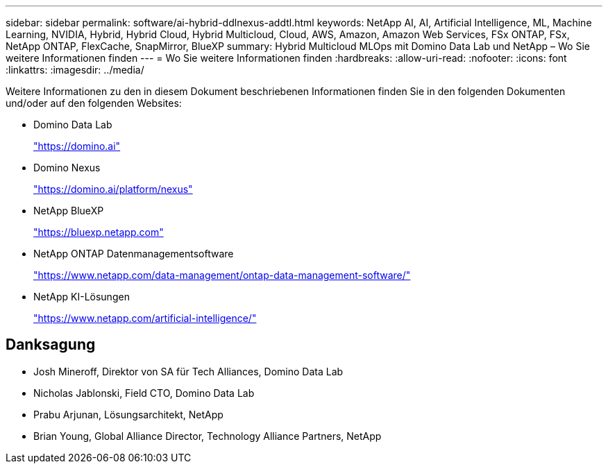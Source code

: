 ---
sidebar: sidebar 
permalink: software/ai-hybrid-ddlnexus-addtl.html 
keywords: NetApp AI, AI, Artificial Intelligence, ML, Machine Learning, NVIDIA, Hybrid, Hybrid Cloud, Hybrid Multicloud, Cloud, AWS, Amazon, Amazon Web Services, FSx ONTAP, FSx, NetApp ONTAP, FlexCache, SnapMirror, BlueXP 
summary: Hybrid Multicloud MLOps mit Domino Data Lab und NetApp – Wo Sie weitere Informationen finden 
---
= Wo Sie weitere Informationen finden
:hardbreaks:
:allow-uri-read: 
:nofooter: 
:icons: font
:linkattrs: 
:imagesdir: ../media/


[role="lead"]
Weitere Informationen zu den in diesem Dokument beschriebenen Informationen finden Sie in den folgenden Dokumenten und/oder auf den folgenden Websites:

* Domino Data Lab
+
link:https://domino.ai["https://domino.ai"]

* Domino Nexus
+
link:https://domino.ai/platform/nexus["https://domino.ai/platform/nexus"]

* NetApp BlueXP
+
link:https://bluexp.netapp.com["https://bluexp.netapp.com"]

* NetApp ONTAP Datenmanagementsoftware
+
link:https://www.netapp.com/data-management/ontap-data-management-software/["https://www.netapp.com/data-management/ontap-data-management-software/"]

* NetApp KI-Lösungen
+
link:https://www.netapp.com/artificial-intelligence/["https://www.netapp.com/artificial-intelligence/"]





== Danksagung

* Josh Mineroff, Direktor von SA für Tech Alliances, Domino Data Lab
* Nicholas Jablonski, Field CTO, Domino Data Lab
* Prabu Arjunan, Lösungsarchitekt, NetApp
* Brian Young, Global Alliance Director, Technology Alliance Partners, NetApp

